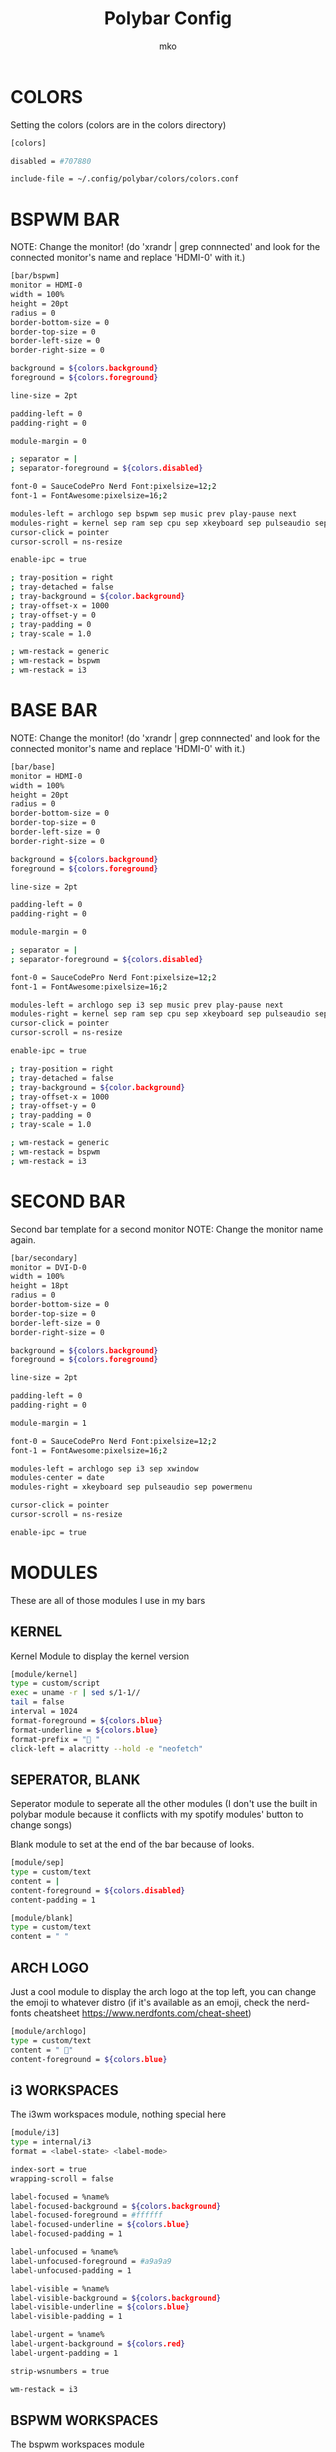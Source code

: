 #+title: Polybar Config
#+author: mko

* COLORS
Setting the colors (colors are in the colors directory)
#+BEGIN_SRC sh :tangle config.ini
[colors]

disabled = #707880

include-file = ~/.config/polybar/colors/colors.conf
#+END_SRC

* BSPWM BAR
NOTE: Change the monitor! (do 'xrandr | grep connnected' and look for the connected monitor's name and replace 'HDMI-0' with it.)
#+BEGIN_SRC sh :tangle config.ini
[bar/bspwm]
monitor = HDMI-0
width = 100%
height = 20pt
radius = 0
border-bottom-size = 0
border-top-size = 0
border-left-size = 0
border-right-size = 0

background = ${colors.background}
foreground = ${colors.foreground}

line-size = 2pt

padding-left = 0
padding-right = 0

module-margin = 0

; separator = |
; separator-foreground = ${colors.disabled}

font-0 = SauceCodePro Nerd Font:pixelsize=12;2
font-1 = FontAwesome:pixelsize=16;2

modules-left = archlogo sep bspwm sep music prev play-pause next
modules-right = kernel sep ram sep cpu sep xkeyboard sep pulseaudio sep network sep xsct sep date blank
cursor-click = pointer
cursor-scroll = ns-resize

enable-ipc = true

; tray-position = right
; tray-detached = false
; tray-background = ${color.background}
; tray-offset-x = 1000
; tray-offset-y = 0
; tray-padding = 0
; tray-scale = 1.0

; wm-restack = generic
; wm-restack = bspwm
; wm-restack = i3
#+END_SRC

* BASE BAR
NOTE: Change the monitor! (do 'xrandr | grep connnected' and look for the connected monitor's name and replace 'HDMI-0' with it.)
#+BEGIN_SRC sh :tangle config.ini
[bar/base]
monitor = HDMI-0
width = 100%
height = 20pt
radius = 0
border-bottom-size = 0
border-top-size = 0
border-left-size = 0
border-right-size = 0

background = ${colors.background}
foreground = ${colors.foreground}

line-size = 2pt

padding-left = 0
padding-right = 0

module-margin = 0

; separator = |
; separator-foreground = ${colors.disabled}

font-0 = SauceCodePro Nerd Font:pixelsize=12;2
font-1 = FontAwesome:pixelsize=16;2

modules-left = archlogo sep i3 sep music prev play-pause next
modules-right = kernel sep ram sep cpu sep xkeyboard sep pulseaudio sep network sep date sep
cursor-click = pointer
cursor-scroll = ns-resize

enable-ipc = true

; tray-position = right
; tray-detached = false
; tray-background = ${color.background}
; tray-offset-x = 1000
; tray-offset-y = 0
; tray-padding = 0
; tray-scale = 1.0

; wm-restack = generic
; wm-restack = bspwm
; wm-restack = i3
#+END_SRC

* SECOND BAR
Second bar template for a second monitor
NOTE: Change the monitor name again.
#+BEGIN_SRC sh :tangle config.ini
[bar/secondary]
monitor = DVI-D-0
width = 100%
height = 18pt
radius = 0
border-bottom-size = 0
border-top-size = 0
border-left-size = 0
border-right-size = 0

background = ${colors.background}
foreground = ${colors.foreground}

line-size = 2pt

padding-left = 0
padding-right = 0

module-margin = 1

font-0 = SauceCodePro Nerd Font:pixelsize=12;2
font-1 = FontAwesome:pixelsize=16;2

modules-left = archlogo sep i3 sep xwindow
modules-center = date
modules-right = xkeyboard sep pulseaudio sep powermenu

cursor-click = pointer
cursor-scroll = ns-resize

enable-ipc = true
#+END_SRC

* MODULES
These are all of those modules I use in my bars
** KERNEL
Kernel Module to display the kernel version
#+BEGIN_SRC sh :tangle config.ini
[module/kernel]
type = custom/script
exec = uname -r | sed s/1-1//
tail = false
interval = 1024
format-foreground = ${colors.blue}
format-underline = ${colors.blue}
format-prefix = " "
click-left = alacritty --hold -e "neofetch"
#+END_SRC

** SEPERATOR, BLANK
Seperator module to seperate all the other modules (I don't use the built in polybar module because it conflicts with my spotify modules' button to change songs)

Blank module to set at the end of the bar because of looks.
#+BEGIN_SRC sh :tangle config.ini
[module/sep]
type = custom/text
content = |
content-foreground = ${colors.disabled}
content-padding = 1

[module/blank]
type = custom/text
content = " "
#+END_SRC

** ARCH LOGO
Just a cool module to display the arch logo at the top left, you can change the emoji to whatever distro (if it's available as an emoji, check the nerd-fonts cheatsheet https://www.nerdfonts.com/cheat-sheet)
#+BEGIN_SRC sh :tangle config.ini
[module/archlogo]
type = custom/text
content = " "
content-foreground = ${colors.blue}
#+END_SRC

** i3 WORKSPACES
The i3wm workspaces module, nothing special here
#+BEGIN_SRC sh :tangle config.ini
[module/i3]
type = internal/i3
format = <label-state> <label-mode>

index-sort = true
wrapping-scroll = false

label-focused = %name%
label-focused-background = ${colors.background}
label-focused-foreground = #ffffff
label-focused-underline = ${colors.blue}
label-focused-padding = 1

label-unfocused = %name%
label-unfocused-foreground = #a9a9a9
label-unfocused-padding = 1

label-visible = %name%
label-visible-background = ${colors.background}
label-visible-underline = ${colors.blue}
label-visible-padding = 1

label-urgent = %name%
label-urgent-background = ${colors.red}
label-urgent-padding = 1

strip-wsnumbers = true

wm-restack = i3
#+END_SRC

** BSPWM WORKSPACES
The bspwm workspaces module
#+BEGIN_SRC sh :tangle config.ini
[module/bspwm]
type = internal/bspwm

; Only show workspaces defined on the same output as the bar
; NOTE: The bspwm and XRandR monitor names must match, which they do by default.
; But if you rename your bspwm monitors with bspc -n this option will no longer
; behave correctly.
; Default: true
pin-workspaces = true

; Output mode flags after focused state label
; Default: false
inline-mode = false

; Create click handler used to focus workspace
; Default: true
enable-click = true

; Create scroll handlers used to cycle workspaces
; Default: true
enable-scroll = true

; Set the scroll cycle direction
; Default: true
reverse-scroll = false

; Use fuzzy (partial) matching on labels when assigning
; icons to workspaces
; Example: code;♚ will apply the icon to all workspaces
; containing 'code' in the label
; Default: false
fuzzy-match = true

; ws-icon-[0-9]+ = <label>;<icon>
; Note that the <label> needs to correspond with the bspwm workspace name
; Neither <label> nor <icon> can contain a semicolon (;)
ws-icon-0 = "I;%{T1} www %{T-}"
ws-icon-1 = "II;%{T1} dev %{T-}"
ws-icon-2 = "III;%{T1} term %{T-}"
ws-icon-3 = "IV;%{T1} file %{T-}"
ws-icon-4 = "V;%{T1} chat %{T-}"
ws-icon-5 = "VI;%{T1} extra %{T-}"
ws-icon-6 = "VII;%{T1} gfx %{T-}"
ws-icon-7 = "VIII;%{T1} virt %{T-}"
ws-icon-8 = "IX;%{T1} hmwrk %{T-}"
ws-icon-default = %{T1}  %{T-}

; Available tags:
;   <label-monitor>
;   <label-state> - gets replaced with <label-(focused|urgent|occupied|empty)>
;   <label-mode> - gets replaced with <label-(monocle|tiled|fullscreen|floating|locked|sticky|private)>
; Default: <label-state>
format = <label-state> <label-mode>

; Available tokens:
;   %name%
; Default: %name%
label-monitor = %name%

; If any values for label-dimmed-N are defined, the workspace/mode
; colors will get overridden with those values if the monitor is out of focus
; To only override workspaces in a specific state, use:
;   label-dimmed-focused
;   label-dimmed-occupied
;   label-dimmed-urgent
;   label-dimmed-empty
label-dimmed-foreground = #a9a9a9
label-dimmed-underline = ${color.background}
label-dimmed-focused-background = ${color.background}

; Available tokens:
;   %name%
;   %icon%
;   %index%
; Default: %icon%  %name%
label-focused = %icon%
label-focused-foreground = #ffffff
label-focused-background = ${colors.background}
label-focused-underline = ${colors.blue}

; Available tokens:
;   %name%
;   %icon%
;   %index%
; Default: %icon%  %name%
label-occupied = %icon%
label-occupied-padding = 0
label-occupied-foreground = ${colors.foreground}

; Available tokens:
;   %name%
;   %icon%
;   %index%
; Default: %icon%  %name%
label-urgent = %icon%
label-urgent-foreground = ${colors.red}

; Available tokens:
;   %name%
;   %icon%
;   %index%
; Default: %icon%  %name%
label-empty = %icon%
label-empty-foreground = #a9a9a9
label-empty-padding = 0

; Separator in between workspaces
label-separator =
label-separator-padding = 0
label-separator-foreground = ${colors.blue}
#+END_SRC

#+RESULTS:

** VOLUME
Set the volume through polybar!
Scroll to change the volume level
Middle click the module to open 'pavucontrol' (if you have it installed) for even more audio control.
#+BEGIN_SRC sh :tangle config.ini
[module/pulseaudio]
type = internal/pulseaudio
mapped = true

format-volume = <ramp-volume> <label-volume>
format-volume-underline = ${colors.green}
format-muted-underline = ${colors.red}
label-volume-foreground = ${colors.green}
label-volume = %percentage%%
label-muted = "婢 muted"
interval = 5

label-muted-foreground = ${colors.red}
ramp-volume-foreground = ${colors.green}
ramp-volume-0 = "婢  "
ramp-volume-1 = "墳  "
ramp-volume-1-weight = 5
ramp-volume-2 = "墳"
ramp-volume-2-weight = 90
click-middle = pavucontrol
#+END_SRC

** XKEYBOARD
Choose which keyboard layout you have selected (only works with xorg, hence the X in the name)
#+BEGIN_SRC sh :tangle config.ini
[module/xkeyboard]
type = internal/xkeyboard
blacklist-0 = num lock

label-layout = %layout%
label-layout-foreground = ${colors.red}

format-prefix = " "
format-foreground = ${colors.red}
format-underline = ${colors.red}
label-indicator-padding = 0
label-indicator-margin = 0.85
label-indicator-foreground = ${colors.red}
label-indicator-background = ${colors.background}
#+END_SRC

** CPU
Shows CPU usage in polybar!
#+BEGIN_SRC sh :tangle config.ini
[module/cpu]
type = internal/cpu

; Seconds to sleep between updates
; Default: 1
interval = 0.5

warn-percentage = 95

; Available tags:
;   <label> (default)
;   <bar-load>
;   <ramp-load>
;   <ramp-coreload>
format = <label>

label =  %percentage%%

label-foreground = ${colors.cyan}
label-underline = ${colors.cyan}

label-warn-foreground = ${colors.red}
label-warn-underline = ${colors.red}

label-warn =  %percentage%%
#+END_SRC

** RAM
Shows the RAM usage in the bar
#+begin_src sh :tangle config.ini
[module/ram]
type = internal/memory

; Seconds to sleep between updates
; Default: 1
interval = 3

warn-percentage = 95

format = <label>

label =  %gb_used%/%gb_free%
label-foreground = ${colors.magenta}
label-underline = ${colors.magenta}

label-warn =  %gb_used%/%gb_free%
label-warn-foreground = ${colors.red}
label-warn-underline = ${colors.red}
#+end_src

** NETWORK
Shows network usage in polybar!
#+BEGIN_SRC sh :tangle config.ini
[module/network]
type = internal/network
interval = 1.0
interface = enp2s0
format-connected = <label-connected>
format-disconnected = <label-disconnected>

format-connected-prefix = "直"
format-connected-prefix-foreground = ${colors.magenta}
format-connected-foreground = ${colors.magenta}
format-connected-underline = ${colors.magenta}
label-connected = " %upspeed%"
label-foreground = ${colors.magenta}

format-disconnected-prefix = "睊 "
format-disconnected-prefix-foreground = ${colors.red}
format-disconnected-foreground = ${colors.red}
format-disconnected-underline = ${colors.red}
label-disconnected = Disconnected
#+END_SRC

** DATE
Shows the date.
#+BEGIN_SRC sh :tangle config.ini
[module/date]
type = internal/date
interval = 5
date = %a, %d %b - %H:%M
label = %date%
label-foreground = ${colors.blue}
label-underline = ${colors.blue}

format =  <label>
format-foreground = ${colors.blue}
format-underline = ${colors.blue}

[settings]
screenchange-reload = true
pseudo-transparency = true
#+END_SRC

** MUSIC
The next few modules will be packed into one, they're just playerctl controls
These work with all the playerctl supported players
Supported Players: vlc, mpv, RhythmBox, web browsers, cmus, mpd, spotify and others.
If you wanna use emacs' music player emms (emacs multimedia system)
`sudo pacman -S mpd mpc mpv`
Dependencies: zscroll, playerctl (zscroll is available in the AUR, playerctl is available in the arch repos)
#+BEGIN_SRC sh :tangle config.ini
[module/music]
type = custom/script
tail = true
interval = 1
format-prefix = "ﱘ "
format-prefix-foreground = ${colors.green}
format-foreground = ${colors.foreground}
format-prefix-underline = ${colors.green}
format-underline = ${colors.green}
; prefix symbol is shown before the text
format = <label>
exec = ~/.config/polybar/scripts/scroll_music_status.sh

[module/prev]
type = custom/script
exec = echo " 玲"
format = <label>
format-underline = ${colors.green}
click-left = playerctl previous --player vlc,spotify,firefox,RhythmBox,mpv,cmus,mpd next

[module/play-pause]
type = custom/ipc
hook-0 = echo " 懶 "
hook-1 = echo " 懶 "
initial = 1
format-underline = ${colors.green}
click-left = playerctl play-pause --player vlc,spotify,firefox,RhythmBox,mpv,cmus,mpd next

[module/next]
type = custom/script
exec = echo "怜"
format = <label>
format-underline = ${colors.green}
click-left = playerctl next --player vlc,spotify,firefox,RhythmBox,mpv,cmus,mpd next
#+END_SRC

** POWERMENU
Powermenu, top right of the bar
Click the arch-like logo to show/hide the buttons
Green button launches betterlockscreen (info on betterlockscreen in the i3 config.org)
Yellow button restarts your system
Red button shuts down your system.
#+BEGIN_SRC sh :tangle config.ini
[module/powermenu]
type=custom/menu
expand-right = false

label-open = "ﴂ "
label-open-foreground = ${colors.blue}
label-close = " ﴂ"
label-close-foreground = ${colors.blue}
label-close-padding-right = 8 px

; Shutdown
menu-0-2 = ""
menu-0-2-padding = 8 px
menu-0-2-foreground = ${colors.red}
menu-0-2-exec = shutdown -P now
; Reboot
menu-0-1 = "ﲭ"
menu-0-1-padding = 8 px
menu-0-1-foreground = ${colors.yellow}
menu-0-1-exec = shutdown -r now

; Log out
menu-0-0 = ""
menu-0-0-padding-right = 8 px
menu-0-0-foreground = ${colors.green}
menu-0-0-exec = betterlockscreen -l
#+END_SRC
** BATTERY
Show battery module for laptops
laptop battery module
NOTE: Change the battery and adapter or the module won't appear
#+BEGIN_SRC sh :tangle config.ini
[module/battery]
type = internal/battery

full-at = 99

; Use the following command to list batteries and adapters
;ls -1 /sys/class/power_supply/
battery = BAT1
adapter = ACAD

format-charging = <animation-charging> <label-charging>
format-charging-underline = ${colors.green}

format-discharging = <ramp-capacity> <label-discharging>
format-discharging-underline = ${colors.red}

format-full-prefix = " "
format-full-prefix-foreground = ${colors.blue}
format-full-underline = ${colors.blue}

ramp-capacity-0 = ""
ramp-capacity-1 = ""
ramp-capacity-2 = ""
ramp-capacity-foreground = ${colors.red}

animation-charging-0 = ""
animation-charging-1 = ""
animation-charging-2 = ""
animation-charging-3 = ""
animation-charging-foreground = ${colors.green}
animation-charging-framerate = 750
#+END_SRC
** BRIGHTNESS
Show screen brightness (mostly for use on laptops)
#+BEGIN_SRC sh :tangle config.ini
[module/backlight]
type = internal/backlight

; Use the following command to list available cards
; ls -1 /sys/class/backlight
card = intel_backlight

use-actual-brightness = true

format = <label>

label =  %percentage%%

label-foreground = ${colors.pink}
label-underline = ${colors.pink}
#+END_SRC
** XSCT
Screen color temperature. For late night computing.
NOTE: my color-scripts folder and https://github.com/faf0/sct/ ARE REQUIRED for this.
#+BEGIN_SRC sh :tangle config.ini
[module/xsct]
type = custom/script
exec = ~/color-scripts/colortemp.sh
interval = 2
click-left = ~/github/sct/xsct 6500
click-right = ~/github/sct/xsct 4000
format-foreground = ${colors.red}
format-underline = ${colors.red}
format-prefix = " "
#+END_SRC
